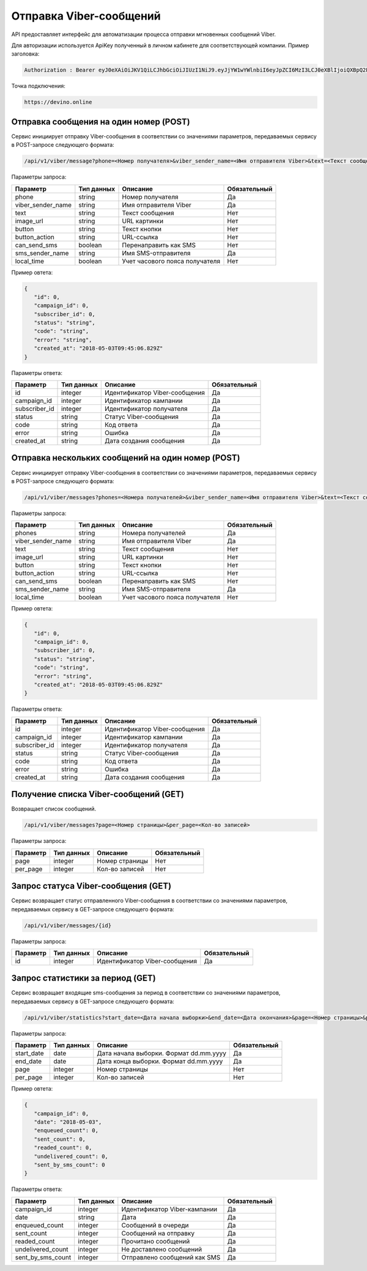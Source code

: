 Отправка Viber-сообщений 
========================

API предоставляет интерфейс для автоматизации процесса отправки мгновенных сообщений Viber.

Для авторизации используется ApiKey полученный в личном кабинете для соответствующей компании. 
Пример заголовка:

.. code-block:: json

   Authorization : Bearer eyJ0eXAiOiJKV1QiLCJhbGciOiJIUzI1NiJ9.eyJjYW1wYWlnbiI6eyJpZCI6MzI3LCJ0eXBlIjoiQXBpQ2FtcGFpZ2
   
Точка подключения:
   
.. code-block:: json

   https://devino.online


Отправка сообщения на один номер (POST)
---------------------------------------

Сервис инициирует отправку Viber-сообщения в соответствии со значениями параметров, передаваемых сервису в POST-запросе следующего формата:

.. code-block:: json

   /api/v1/viber/message?phone=<Номер получателя>&viber_sender_name=<Имя отправителя Viber>&text=<Текст сообщения>&image_url=<URL картинки>&button=<Текст кнопки>&button_action=<URL-ссылка>&can_send_sms=<Перенаправить как SMS>&sms_sender_name=<Имя SMS-отправителя>&local_time=<Учет часового пояса получателя>
   
Параметры запроса:
 
+----------------------+------------+--------------------------------------------------------+--------------+
|      Параметр        | Тип данных |    Описание                                            |Обязательный  |
+======================+============+========================================================+==============+
| phone                |   string   |  Номер получателя                                      |       Да     |
+----------------------+------------+--------------------------------------------------------+--------------+
| viber_sender_name    |   string   |  Имя отправителя Viber                                 |       Да     |
+----------------------+------------+--------------------------------------------------------+--------------+
| text                 |   string   |  Текст сообщения                                       |       Нет    |
+----------------------+------------+--------------------------------------------------------+--------------+
| image_url            |   string   |  URL картинки                                          |       Нет    |
+----------------------+------------+--------------------------------------------------------+--------------+
| button               |   string   |  Текст кнопки                                          |       Нет    |
+----------------------+------------+--------------------------------------------------------+--------------+
| button_action        |   string   |  URL-ссылка                                            |       Нет    |
+----------------------+------------+--------------------------------------------------------+--------------+
| can_send_sms         |   boolean  |  Перенаправить как SMS                                 |       Нет    |
+----------------------+------------+--------------------------------------------------------+--------------+
| sms_sender_name      |   string   |  Имя SMS-отправителя                                   |       Да     |
+----------------------+------------+--------------------------------------------------------+--------------+
| local_time           |   boolean  |  Учет часового пояса получателя                        |       Нет    |
+----------------------+------------+--------------------------------------------------------+--------------+

Пример овтета:

.. code-block:: json

   {
      "id": 0,
      "campaign_id": 0,
      "subscriber_id": 0,
      "status": "string",
      "code": "string",
      "error": "string",
      "created_at": "2018-05-03T09:45:06.829Z"
   }
   
 
Параметры ответа:
 
+----------------------+------------+--------------------------------------------------------+--------------+
|      Параметр        | Тип данных |    Описание                                            |Обязательный  |
+======================+============+========================================================+==============+
| id                   |   integer  |  Идентификатор Viber-сообщения                         |       Да     |
+----------------------+------------+--------------------------------------------------------+--------------+
| campaign_id          |   integer  |  Идентификатор кампании                                |       Да     |
+----------------------+------------+--------------------------------------------------------+--------------+
| subscriber_id        |   integer  |  Идентификатор получателя                              |       Да     |
+----------------------+------------+--------------------------------------------------------+--------------+
| status               |   string   |  Статус Viber-сообщения                                |       Да     |
+----------------------+------------+--------------------------------------------------------+--------------+
| code                 |   string   |  Код ответа                                            |       Да     |
+----------------------+------------+--------------------------------------------------------+--------------+
| error                |   string   |  Ошибка                                                |       Да     |
+----------------------+------------+--------------------------------------------------------+--------------+
| created_at           |   string   |  Дата создания сообщения                               |       Да     |
+----------------------+------------+--------------------------------------------------------+--------------+


Отправка нескольких сообщений на один номер (POST)
--------------------------------------------------

Сервис инициирует отправку Viber-сообщения в соответствии со значениями параметров, передаваемых сервису в POST-запросе следующего формата:

.. code-block:: json

   /api/v1/viber/messages?phones=<Номера получателей>&viber_sender_name=<Имя отправителя Viber>&text=<Текст сообщения>&image_url=<URL картинки>&button=<Текст кнопки>&button_action=<URL-ссылка>&can_send_sms=<Перенаправить как SMS>&sms_sender_name=<Имя SMS-отправителя>&local_time=<Учет часового пояса получателя>
   
Параметры запроса:
 
+----------------------+------------+--------------------------------------------------------+--------------+
|      Параметр        | Тип данных |    Описание                                            |Обязательный  |
+======================+============+========================================================+==============+
| phones               |   string   |  Номера получателей                                    |       Да     |
+----------------------+------------+--------------------------------------------------------+--------------+
| viber_sender_name    |   string   |  Имя отправителя Viber                                 |       Да     |
+----------------------+------------+--------------------------------------------------------+--------------+
| text                 |   string   |  Текст сообщения                                       |       Нет    |
+----------------------+------------+--------------------------------------------------------+--------------+
| image_url            |   string   |  URL картинки                                          |       Нет    |
+----------------------+------------+--------------------------------------------------------+--------------+
| button               |   string   |  Текст кнопки                                          |       Нет    |
+----------------------+------------+--------------------------------------------------------+--------------+
| button_action        |   string   |  URL-ссылка                                            |       Нет    |
+----------------------+------------+--------------------------------------------------------+--------------+
| can_send_sms         |   boolean  |  Перенаправить как SMS                                 |       Нет    |
+----------------------+------------+--------------------------------------------------------+--------------+
| sms_sender_name      |   string   |  Имя SMS-отправителя                                   |       Да     |
+----------------------+------------+--------------------------------------------------------+--------------+
| local_time           |   boolean  |  Учет часового пояса получателя                        |       Нет    |
+----------------------+------------+--------------------------------------------------------+--------------+

Пример овтета:

.. code-block:: json

   {
      "id": 0,
      "campaign_id": 0,
      "subscriber_id": 0,
      "status": "string",
      "code": "string",
      "error": "string",
      "created_at": "2018-05-03T09:45:06.829Z"
   }
   
 
Параметры ответа:
 
+----------------------+------------+--------------------------------------------------------+--------------+
|      Параметр        | Тип данных |    Описание                                            |Обязательный  |
+======================+============+========================================================+==============+
| id                   |   integer  |  Идентификатор Viber-сообщения                         |       Да     |
+----------------------+------------+--------------------------------------------------------+--------------+
| campaign_id          |   integer  |  Идентификатор кампании                                |       Да     |
+----------------------+------------+--------------------------------------------------------+--------------+
| subscriber_id        |   integer  |  Идентификатор получателя                              |       Да     |
+----------------------+------------+--------------------------------------------------------+--------------+
| status               |   string   |  Статус Viber-сообщения                                |       Да     |
+----------------------+------------+--------------------------------------------------------+--------------+
| code                 |   string   |  Код ответа                                            |       Да     |
+----------------------+------------+--------------------------------------------------------+--------------+
| error                |   string   |  Ошибка                                                |       Да     |
+----------------------+------------+--------------------------------------------------------+--------------+
| created_at           |   string   |  Дата создания сообщения                               |       Да     |
+----------------------+------------+--------------------------------------------------------+--------------+


Получение списка Viber-сообщений (GET)
--------------------------------------

Возвращает список сообщений.

.. code-block:: json

   /api/v1/viber/messages?page=<Номер страницы>&per_page=<Кол-во записей>
   
Параметры запроса:
 
+----------------------+------------+--------------------------------------------------------+--------------+
|      Параметр        | Тип данных |    Описание                                            |Обязательный  |
+======================+============+========================================================+==============+
| page                 |   integer  |  Номер страницы                                        |       Нет    |
+----------------------+------------+--------------------------------------------------------+--------------+
| per_page             |   integer  |  Кол-во записей                                        |       Нет    |
+----------------------+------------+--------------------------------------------------------+--------------+


Запрос статуса Viber-сообщения (GET)
------------------------------------

Сервис возвращает статус отправленного Viber-сообщения в соответствии со значениями параметров, передаваемых сервису в GET-запросе следующего формата:

.. code-block:: json

   /api/v1/viber/messages/{id}
 
Параметры запроса:
 
+----------------------+---------------+----------------------------------------------------+--------------+
|      Параметр        | Тип данных    |    Описание                                        |Обязательный  |
+======================+===============+====================================================+==============+
| id                   | integer       |  Идентификатор Viber-сообщения                     |        Да    |
+----------------------+---------------+----------------------------------------------------+--------------+


Запрос статистики за период (GET)
---------------------------------

Сервис возвращает входящие sms-сообщения за период в соответствии со значениями параметров, передаваемых сервису в GET-запросе следующего формата:

.. code-block:: json

   /api/v1/viber/statistics?start_date=<Дата начала выборки>&end_date=<Дата окончания>&page=<Номер страницы>&per_page=<Кол-во записей>
   
Параметры запроса:
 
+----------------------+------------+----------------------------------------------------+--------------+
|      Параметр        | Тип данных |    Описание                                        |Обязательный  |
+======================+============+====================================================+==============+
| start_date           |   date     |  Дата начала выборки. Формат dd.mm.yyyy            |       Да     |
+----------------------+------------+----------------------------------------------------+--------------+
| end_date             |   date     |  Дата конца выборки. Формат dd.mm.yyyy             |       Да     |
+----------------------+------------+----------------------------------------------------+--------------+
| page                 |   integer  |  Номер страницы                                    |       Нет    |
+----------------------+------------+----------------------------------------------------+--------------+
| per_page             |   integer  |  Кол-во записей                                    |       Нет    |
+----------------------+------------+----------------------------------------------------+--------------+

Пример овтета:

.. code-block:: json

   {
      "campaign_id": 0,
      "date": "2018-05-03",
      "enqueued_count": 0,
      "sent_count": 0,
      "readed_count": 0,
      "undelivered_count": 0,
      "sent_by_sms_count": 0
   }
   
   
Параметры ответа:
 
+----------------------+------------+--------------------------------------------------------+--------------+
|      Параметр        | Тип данных |    Описание                                            |Обязательный  |
+======================+============+========================================================+==============+
| campaign_id          |   integer  |  Идентификатор Viber-кампании                          |       Да     |
+----------------------+------------+--------------------------------------------------------+--------------+
| date                 |   string   |  Дата                                                  |       Да     |
+----------------------+------------+--------------------------------------------------------+--------------+
| enqueued_count       |   integer  |  Сообщений в очереди                                   |       Да     |
+----------------------+------------+--------------------------------------------------------+--------------+
| sent_count           |   integer  |  Сообщений на отправку                                 |       Да     |
+----------------------+------------+--------------------------------------------------------+--------------+
| readed_count         |   integer  |  Прочитано сообщений                                   |       Да     |
+----------------------+------------+--------------------------------------------------------+--------------+
| undelivered_count    |   integer  |  Не доставлено сообщений                               |       Да     |
+----------------------+------------+--------------------------------------------------------+--------------+
| sent_by_sms_count    |   integer  |  Отправлено сообщений как SMS                          |       Да     |
+----------------------+------------+--------------------------------------------------------+--------------+

